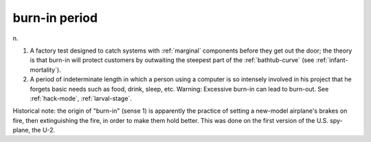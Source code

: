 .. _burn-in-period:

============================================================
burn-in period
============================================================

n\.

1.
   A factory test designed to catch systems with :ref:`marginal` components before they get out the door; the theory is that burn-in will protect customers by outwaiting the steepest part of the :ref:`bathtub-curve` (see :ref:`infant-mortality`\).

2.
   A period of indeterminate length in which a person using a computer is so intensely involved in his project that he forgets basic needs such as food, drink, sleep, etc.
   Warning: Excessive burn-in can lead to burn-out.
   See :ref:`hack-mode`\, :ref:`larval-stage`\.

Historical note: the origin of "burn-in" (sense 1) is apparently the practice of setting a new-model airplane's brakes on fire, then extinguishing the fire, in order to make them hold better.
This was done on the first version of the U.S. spy-plane, the U-2.

